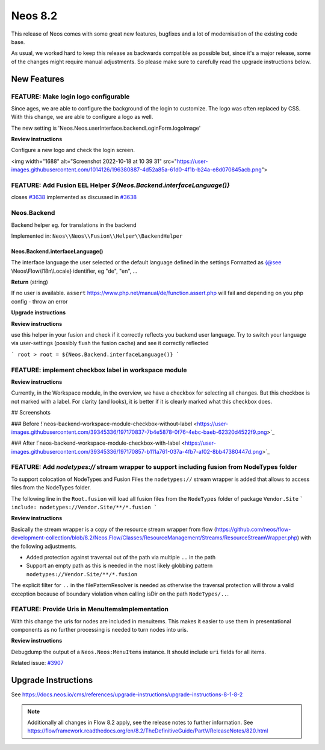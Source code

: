 ========
Neos 8.2
========

This release of Neos comes with some great new features, bugfixes and a lot of modernisation of the existing code base.

As usual, we worked hard to keep this release as backwards compatible as possible but, since it's a major release, some of the changes might require manual
adjustments. So please make sure to carefully read the upgrade instructions below.


************
New Features
************

FEATURE: Make login logo configurable
-------------------------------------

Since ages, we are able to configure the background of the login to customize. The logo was often replaced by CSS. With this change, we are able to configure a logo as well.

The new setting is  'Neos.Neos.userInterface.backendLoginForm.logoImage'

**Review instructions**

Configure a new logo and check the login screen.

<img width="1688" alt="Screenshot 2022-10-18 at 10 39 31" src="https://user-images.githubusercontent.com/1014126/196380887-4d52a85a-61d0-4f1b-b24a-e8d070845acb.png">

FEATURE: Add Fusion EEL Helper `${Neos.Backend.interfaceLanguage()}`
--------------------------------------------------------------------

closes `#3638 <https://github.com/neos/neos-development-collection/issues/3638>`_
implemented as discussed in `#3638 <https://github.com/neos/neos-development-collection/issues/3638>`_

Neos.Backend
------------

Backend helper eg. for translations in the backend

Implemented in: ``Neos\\Neos\\Fusion\\Helper\\BackendHelper``

Neos.Backend.interfaceLanguage()
^^^^^^^^^^^^^^^^^^^^^^^^^^^^^^^^

The interface language the user selected or the default language defined in the settings
Formatted as {@see \\Neos\\Flow\\I18n\\Locale} identifier, eg "de", "en", ...

**Return** (string)


If no user is available. ``assert`` https://www.php.net/manual/de/function.assert.php will fail and depending on you php config - throw an error


**Upgrade instructions**

**Review instructions**

use this helper in your fusion and check if it correctly reflects you backend user language.
Try to switch your language via user-settings (possibly flush the fusion cache) and see it correctly reflected

```
root >
root = ${Neos.Backend.interfaceLanguage()}
```



FEATURE: implement checkbox label in workspace module
-----------------------------------------------------

**Review instructions**

Currently, in the Workspace module, in the overview, we have a checkbox for selecting all changes. But this checkbox is not marked with a label. For clarity (and looks), it is better if it is clearly marked what this checkbox does.

## Screenshots

### Before
!`neos-backend-workspace-module-checkbox-without-label <https://user-images.githubusercontent.com/39345336/197170837-7b4e5878-0f76-4ebc-baeb-62320d4522f9.png>`_

### After
!`neos-backend-workspace-module-checkbox-with-label <https://user-images.githubusercontent.com/39345336/197170857-b111a761-037a-4fb7-af02-8bb47380447d.png>`_



FEATURE: Add `nodetypes://` stream wrapper to support including fusion from NodeTypes folder
--------------------------------------------------------------------------------------------

To support colocation of NodeTypes and Fusion Files the ``nodetypes://`` stream wrapper is added that allows to access files from the NodeTypes folder.

The following line in the ``Root.fusion`` will load all fusion files from the ``NodeTypes`` folder of package ``Vendor.Site``
```
include: nodetypes://Vendor.Site/**/*.fusion
```

**Review instructions**

Basically the stream wrapper is a copy of the resource stream wrapper from flow (https://github.com/neos/flow-development-collection/blob/8.2/Neos.Flow/Classes/ResourceManagement/Streams/ResourceStreamWrapper.php) with the following adjustments.

- Added protection against traversal out of the path via multiple ``..`` in the path
- Support an empty path as this is needed in the most likely globbing pattern ``nodetypes://Vendor.Site/**/*.fusion``

The explicit filter for ``..`` in the filePatternResolver is needed as otherwise the traversal protection will throw a valid exception because of boundary violation when calling isDir on the path ``NodeTypes/..``.


FEATURE: Provide Uris in MenuItemsImplementation
------------------------------------------------

With this change the uris for nodes are included in menuitems. This makes it easier to use them in presentational components as no further processing is needed to turn nodes into uris.



**Review instructions**

Debugdump the output of a ``Neos.Neos:MenuItems`` instance. It should include ``uri`` fields for all items.


Related issue: `#3907 <https://github.com/neos/neos-development-collection/issues/3907>`_

********************
Upgrade Instructions
********************

See https://docs.neos.io/cms/references/upgrade-instructions/upgrade-instructions-8-1-8-2

.. note::

   Additionally all changes in Flow 8.2 apply, see the release notes to further information.
   See https://flowframework.readthedocs.org/en/8.2/TheDefinitiveGuide/PartV/ReleaseNotes/820.html

